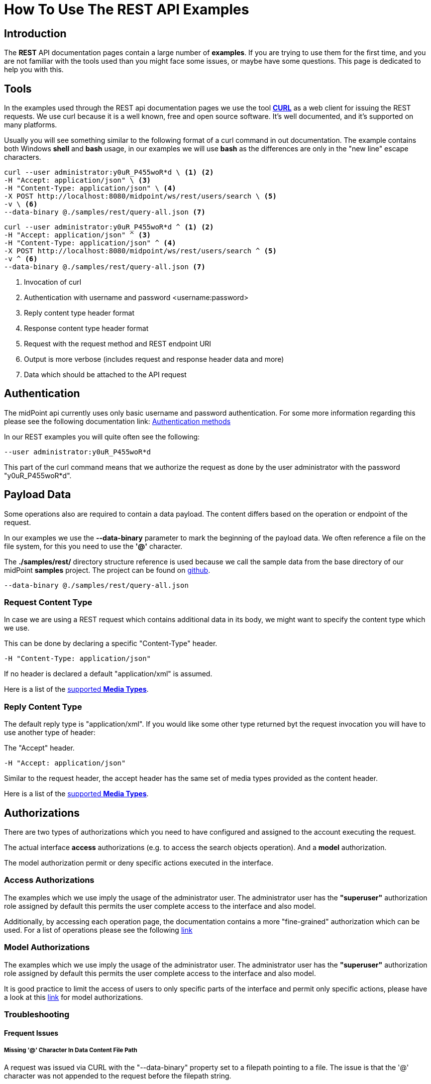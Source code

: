 = How To Use The REST API Examples
:page-nav-title: REST API Examples How To
:page-display-order: 500
:page-keywords: [ 'rest', 'examples', 'samples' ]
:page-toc: top

== Introduction

The *REST* API documentation pages contain a large number of *examples*.
If you are trying to use them for the first time, and you are not familiar with the tools used than you might face some issues, or maybe have some questions.
This page is dedicated to help you with this.

== Tools

In the examples used through the REST api documentation pages we use the tool link:https://curl.se/[*CURL*] as a web client for issuing the REST requests.
We use curl because it is a well known, free and open source software.
It's well documented, and it's supported on many platforms.

Usually you will see something similar to the following format of a curl command in out documentation.
The example contains both Windows *shell* and *bash* usage, in our examples we will use *bash* as the differences are only in the "new line" escape characters.

[source,bash]
----
curl --user administrator:y0uR_P455woR*d \ <1> <2>
-H "Accept: application/json" \ <3>
-H "Content-Type: application/json" \ <4>
-X POST http://localhost:8080/midpoint/ws/rest/users/search \ <5>
-v \ <6>
--data-binary @./samples/rest/query-all.json <7>
----
[source,shell]
----
curl --user administrator:y0uR_P455woR*d ^ <1> <2>
-H "Accept: application/json" ^ <3>
-H "Content-Type: application/json" ^ <4>
-X POST http://localhost:8080/midpoint/ws/rest/users/search ^ <5>
-v ^ <6>
--data-binary @./samples/rest/query-all.json <7>
----
<1> Invocation of curl
<2> Authentication with username and password <username:password>
<3> Reply content type header format
<4> Response content type header format
<5> Request with the request method and REST endpoint URI
<6> Output is more verbose (includes request and response header data and more)
<7> Data which should be attached to the API request

== Authentication

The midPoint api currently uses only basic username and password authentication. For some more information regarding
this please see the following documentation link:
xref:/midpoint/reference/interfaces/rest/concepts/authentication/#_basic_authentication[Authentication methods]

In our REST examples you will quite often see the following:
[source,bash]
----
--user administrator:y0uR_P455woR*d
----

This part of the curl command means that we authorize the request as done by the user administrator with the password "y0uR_P455woR*d".

== Payload Data

Some operations also are required to contain a data payload.
The content differs based on the operation or endpoint of the request.

In our examples we use the *--data-binary* parameter to mark the beginning of the payload data.
We often reference a file on the file system, for this you need to use the *'@'* character.

The *./samples/rest/* directory structure reference is used because we call the sample data from the base directory of our midPoint *samples* project.
The project can be found on link:https://github.com/Evolveum/midpoint-samples[github].

[source,bash]
----
--data-binary @./samples/rest/query-all.json
----

=== Request Content Type

In case we are using a REST request which contains additional data in its body, we might want to specify the content type which we use.

This can be done by declaring a specific "Content-Type" header.
[source,bash]
----
-H "Content-Type: application/json"
----

If no header is declared a default "application/xml" is assumed.

Here is a list of the  xref:/midpoint/reference/interfaces/rest/concepts/media-types-rest/[supported *Media Types*].

=== Reply Content Type

The default reply type is "application/xml". If you would like some other type returned byt the request invocation you will have to use another type of header:

The "Accept" header.

[source,bash]
----
-H "Accept: application/json"
----

Similar to the request header, the accept header has the same set of media types provided as the content header.

Here is a list of the  xref:/midpoint/reference/interfaces/rest/concepts/media-types-rest/[supported *Media Types*].


== Authorizations

There are two types of authorizations which you need to have configured and assigned to the account executing the request.

The actual interface *access* authorizations (e.g. to access the search objects operation).
And a *model* authorization.

The model authorization permit or deny specific actions executed in the interface.

=== Access Authorizations

The examples which we use imply the usage of the administrator user. The administrator
user has the *"superuser"* authorization role assigned by default this permits the user
complete access to the interface and also model.

Additionally, by accessing each operation page, the documentation contains a more "fine-grained"
authorization which can be used. For a list of operations please see the following xref:/midpoint/reference/interfaces/rest/operations/[link]

=== Model Authorizations

The examples which we use imply the usage of the administrator user. The administrator
user has the *"superuser"* authorization role assigned by default this permits the user
complete access to the interface and also model.

It is good practice to limit the access of users to only specific parts of the interface and
permit only specific actions, please have a look at this xref:/midpoint/reference/security/authorization/model.adoc[link] for model authorizations.

=== Troubleshooting

==== Frequent Issues

===== Missing '@' Character In Data Content File Path

A request was issued via CURL with the "--data-binary" property set to a filepath pointing to a file.
The issue is that the '@' character was not appended to the request before the filepath string.

If '@' is appended before a string in the "--data-binary" property value, CURL knows that it should look for a file rather than use the string as a paiload.
[source,bash]
----
--data-binary @./samples/rest/query-all.json
----

=== Troubleshooting Tips

- An error reply quite often has data in the body.
- Additionally check midPoint log for further information
- Unauthorized messages point to lacking authorizations of the user invoking the request

== See Also

- xref:/midpoint/reference/interfaces/rest/concepts/media-types-rest/[Supported Media Types]
- xref:/midpoint/reference/interfaces/rest/concepts/authentication/[Authentication]
- xref:/midpoint/reference/security/authorization/service/[]
